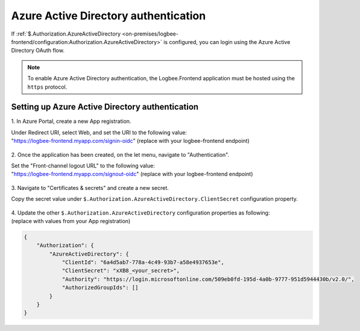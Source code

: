 Azure Active Directory authentication
=============================================

If :ref:`$.Authorization.AzureActiveDirectory <on-premises/logbee-frontend/configuration:Authorization.AzureActiveDirectory>` is configured, you can login using the Azure Active Directory OAuth flow.

.. figure:: images/active-directory-authentication.png
    :alt: Azure Active Directory login option

.. note::
   To enable Azure Active Directory authentication, the Logbee.Frontend application must be hosted using the ``https`` protocol.

Setting up Azure Active Directory authentication
~~~~~~~~~~~~~~~~~~~~~~~~~~~~~~~~~~~~~~~~~~~~~~~~~~~~~~~~~

\1. In Azure Portal, create a new App registration.

| Under Redirect URI, select Web, and set the URI to the following value:
| "https://logbee-frontend.myapp.com/signin-oidc" (replace with your logbee-frontend endpoint)


.. figure:: images/Create_AppRegistration.png
    :alt: Creating App registration

\2. Once the application has been created, on the let menu, navigate to "Authentication".

| Set the "Front-channel logout URL" to the following value:
| "https://logbee-frontend.myapp.com/signout-oidc" (replace with your logbee-frontend endpoint)

.. figure:: images/AppRegistration_Authentication.png
    :alt: App registration Authentication

\3. Navigate to "Certificates & secrets" and create a new secret.

Copy the secret value under ``$.Authorization.AzureActiveDirectory.ClientSecret`` configuration property.

.. figure:: images/AppRegistration_Secret.png
    :alt: App registration create Secret

| \4. Update the other ``$.Authorization.AzureActiveDirectory`` configuration properties as following:
| (replace with values from your App registration)

.. code-block:: json

    {
        "Authorization": {
            "AzureActiveDirectory": {
                "ClientId": "6a4d5ab7-778a-4c49-93b7-a58e4937653e",
                "ClientSecret": "xXB8_<your_secret>",
                "Authority": "https://login.microsoftonline.com/509eb0fd-195d-4a0b-9777-951d5944430b/v2.0/",
                "AuthorizedGroupIds": []
            }
        }
    }


.. figure:: images/AppRegistration_Overview.png
    :alt: App registration overview

